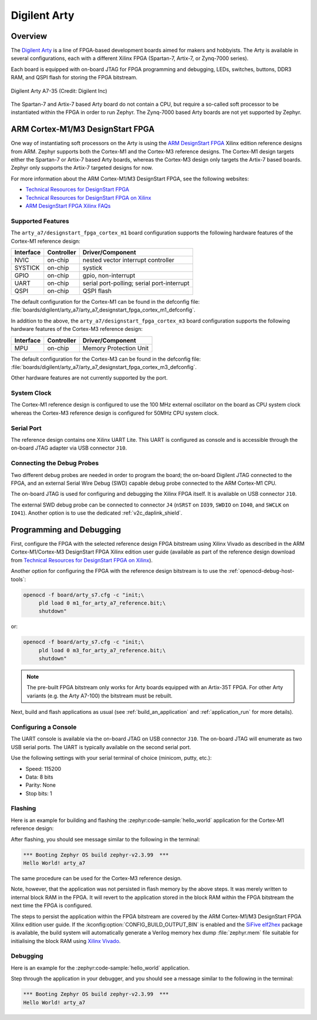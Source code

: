 .. _arty:

Digilent Arty
#############

Overview
********

The `Digilent Arty`_ is a line of FPGA-based development boards aimed for makers
and hobbyists. The Arty is available in several configurations, each with a
different Xilinx FPGA (Spartan-7, Artix-7, or Zynq-7000 series).

Each board is equipped with on-board JTAG for FPGA programming and debugging,
LEDs, switches, buttons, DDR3 RAM, and QSPI flash for storing the FPGA
bitstream.

.. figure:: arty_a7-35.jpg
   :align: center
   :alt: Digilent Arty A7-35

   Digilent Arty A7-35 (Credit: Digilent Inc)

The Spartan-7 and Artix-7 based Arty board do not contain a CPU, but require a
so-called soft processor to be instantiated within the FPGA in order to run
Zephyr. The Zynq-7000 based Arty boards are not yet supported by Zephyr.

ARM Cortex-M1/M3 DesignStart FPGA
*********************************

One way of instantiating soft processors on the Arty is using the `ARM
DesignStart FPGA`_ Xilinx edition reference designs from ARM. Zephyr supports
both the Cortex-M1 and the Cortex-M3 reference designs. The Cortex-M1 design
targets either the Spartan-7 or Artix-7 based Arty boards, whereas the Cortex-M3
design only targets the Artix-7 based boards. Zephyr only supports the Artix-7
targeted designs for now.

For more information about the ARM Cortex-M1/M3 DesignStart FPGA, see the
following websites:

- `Technical Resources for DesignStart FPGA`_
- `Technical Resources for DesignStart FPGA on Xilinx`_
- `ARM DesignStart FPGA Xilinx FAQs`_

Supported Features
==================

The ``arty_a7/designstart_fpga_cortex_m1`` board configuration supports the following
hardware features of the Cortex-M1 reference design:

+-----------+------------+-------------------------------------+
| Interface | Controller | Driver/Component                    |
+===========+============+=====================================+
| NVIC      | on-chip    | nested vector interrupt controller  |
+-----------+------------+-------------------------------------+
| SYSTICK   | on-chip    | systick                             |
+-----------+------------+-------------------------------------+
| GPIO      | on-chip    | gpio, non-interrupt                 |
+-----------+------------+-------------------------------------+
| UART      | on-chip    | serial port-polling;                |
|           |            | serial port-interrupt               |
+-----------+------------+-------------------------------------+
| QSPI      | on-chip    | QSPI flash                          |
+-----------+------------+-------------------------------------+

The default configuration for the Cortex-M1 can be found in the defconfig file:
:file:`boards/digilent/arty_a7/arty_a7_designstart_fpga_cortex_m1_defconfig`.

In addition to the above, the ``arty_a7/designstart_fpga_cortex_m3`` board configuration
supports the following hardware features of the Cortex-M3 reference design:

+-----------+------------+-------------------------------------+
| Interface | Controller | Driver/Component                    |
+===========+============+=====================================+
| MPU       | on-chip    | Memory Protection Unit              |
+-----------+------------+-------------------------------------+

The default configuration for the Cortex-M3 can be found in the defconfig file:
:file:`boards/digilent/arty_a7/arty_a7_designstart_fpga_cortex_m3_defconfig`.

Other hardware features are not currently supported by the port.

System Clock
============

The Cortex-M1 reference design is configured to use the 100 MHz external
oscillator on the board as CPU system clock whereas the Cortex-M3 reference
design is configured for 50MHz CPU system clock.

Serial Port
===========

The reference design contains one Xilinx UART Lite. This UART is configured as
console and is accessible through the on-board JTAG adapter via USB connector
``J10``.

Connecting the Debug Probes
===========================

Two different debug probes are needed in order to program the board; the
on-board Digilent JTAG connected to the FPGA, and an external Serial Wire Debug
(SWD) capable debug probe connected to the ARM Cortex-M1 CPU.

The on-board JTAG is used for configuring and debugging the Xilinx FPGA
itself. It is available on USB connector ``J10``.

The external SWD debug probe can be connected to connector ``J4`` (``nSRST`` on
``IO39``, ``SWDIO`` on ``IO40``, and ``SWCLK`` on ``IO41``). Another option is
to use the dedicated :ref:`v2c_daplink_shield`.

Programming and Debugging
*************************

First, configure the FPGA with the selected reference design FPGA bitstream
using Xilinx Vivado as described in the ARM Cortex-M1/Cortex-M3 DesignStart FPGA
Xilinx edition user guide (available as part of the reference design download
from `Technical Resources for DesignStart FPGA on Xilinx`_).

Another option for configuring the FPGA with the reference design bitstream is
to use the :ref:`openocd-debug-host-tools`:

.. code-block:: console

   openocd -f board/arty_s7.cfg -c "init;\
        pld load 0 m1_for_arty_a7_reference.bit;\
        shutdown"

or:

.. code-block:: console

   openocd -f board/arty_s7.cfg -c "init;\
        pld load 0 m3_for_arty_a7_reference.bit;\
        shutdown"

.. note::

   The pre-built FPGA bitstream only works for Arty boards equipped with an
   Artix-35T FPGA. For other Arty variants (e.g. the Arty A7-100) the bitstream
   must be rebuilt.

Next, build and flash applications as usual (see :ref:`build_an_application` and
:ref:`application_run` for more details).

Configuring a Console
=====================

The UART console is available via the on-board JTAG on USB connector
``J10``. The on-board JTAG will enumerate as two USB serial ports. The UART is
typically available on the second serial port.

Use the following settings with your serial terminal of choice (minicom, putty,
etc.):

- Speed: 115200
- Data: 8 bits
- Parity: None
- Stop bits: 1

Flashing
========

Here is an example for building and flashing the :zephyr:code-sample:`hello_world` application
for the Cortex-M1 reference design:

.. zephyr-app-commands::
   :zephyr-app: samples/hello_world
   :board: arty_a7/designstart_fpga_cortex_m1
   :goals: flash

After flashing, you should see message similar to the following in the terminal:

.. code-block:: console

   *** Booting Zephyr OS build zephyr-v2.3.99  ***
   Hello World! arty_a7

The same procedure can be used for the Cortex-M3 reference design.

Note, however, that the application was not persisted in flash memory by the
above steps. It was merely written to internal block RAM in the FPGA. It will
revert to the application stored in the block RAM within the FPGA bitstream
the next time the FPGA is configured.

The steps to persist the application within the FPGA bitstream are covered by
the ARM Cortex-M1/M3 DesignStart FPGA Xilinx edition user guide. If the
:kconfig:option:`CONFIG_BUILD_OUTPUT_BIN` is enabled and the `SiFive elf2hex`_ package
is available, the build system will automatically generate a Verilog memory hex
dump :file:`zephyr.mem` file suitable for initialising the block RAM using
`Xilinx Vivado`_.

Debugging
=========

Here is an example for the :zephyr:code-sample:`hello_world` application.

.. zephyr-app-commands::
   :zephyr-app: samples/hello_world
   :board: arty_a7/designstart_fpga_cortex_m1
   :goals: debug

Step through the application in your debugger, and you should see a message
similar to the following in the terminal:

.. code-block:: console

   *** Booting Zephyr OS build zephyr-v2.3.99  ***
   Hello World! arty_a7

.. _Digilent Arty:
   https://store.digilentinc.com/arty

.. _ARM DesignStart FPGA:
   https://www.arm.com/resources/designstart/designstart-fpga

.. _Technical Resources for DesignStart FPGA:
   https://developer.arm.com/ip-products/designstart/fpga

.. _Technical Resources for DesignStart FPGA on Xilinx:
   https://developer.arm.com/ip-products/designstart/fpga/fpga-xilinx

.. _ARM DesignStart FPGA Xilinx FAQs:
   https://developer.arm.com/ip-products/designstart/fpga/fpga-xilinx-faqs

.. _SiFive elf2hex:
   https://github.com/sifive/elf2hex

.. _Xilinx Vivado:
   https://www.xilinx.com/products/design-tools/vivado.html

